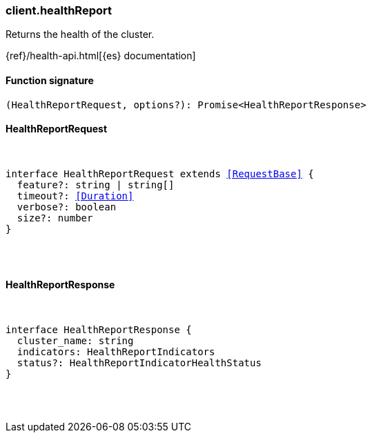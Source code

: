 [[reference-health_report]]

////////
===========================================================================================================================
||                                                                                                                       ||
||                                                                                                                       ||
||                                                                                                                       ||
||        ██████╗ ███████╗ █████╗ ██████╗ ███╗   ███╗███████╗                                                            ||
||        ██╔══██╗██╔════╝██╔══██╗██╔══██╗████╗ ████║██╔════╝                                                            ||
||        ██████╔╝█████╗  ███████║██║  ██║██╔████╔██║█████╗                                                              ||
||        ██╔══██╗██╔══╝  ██╔══██║██║  ██║██║╚██╔╝██║██╔══╝                                                              ||
||        ██║  ██║███████╗██║  ██║██████╔╝██║ ╚═╝ ██║███████╗                                                            ||
||        ╚═╝  ╚═╝╚══════╝╚═╝  ╚═╝╚═════╝ ╚═╝     ╚═╝╚══════╝                                                            ||
||                                                                                                                       ||
||                                                                                                                       ||
||    This file is autogenerated, DO NOT send pull requests that changes this file directly.                             ||
||    You should update the script that does the generation, which can be found in:                                      ||
||    https://github.com/elastic/elastic-client-generator-js                                                             ||
||                                                                                                                       ||
||    You can run the script with the following command:                                                                 ||
||       npm run elasticsearch -- --version <version>                                                                    ||
||                                                                                                                       ||
||                                                                                                                       ||
||                                                                                                                       ||
===========================================================================================================================
////////

[discrete]
=== client.healthReport

Returns the health of the cluster.

{ref}/health-api.html[{es} documentation]

[discrete]
==== Function signature

[source,ts]
----
(HealthReportRequest, options?): Promise<HealthReportResponse>
----

[discrete]
==== HealthReportRequest

[pass]
++++
<pre>
++++
interface HealthReportRequest extends <<RequestBase>> {
  feature?: string | string[]
  timeout?: <<Duration>>
  verbose?: boolean
  size?: number
}

[pass]
++++
</pre>
++++
[discrete]
==== HealthReportResponse

[pass]
++++
<pre>
++++
interface HealthReportResponse {
  cluster_name: string
  indicators: HealthReportIndicators
  status?: HealthReportIndicatorHealthStatus
}

[pass]
++++
</pre>
++++
